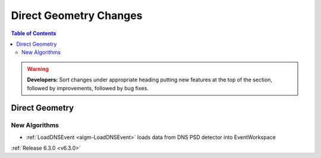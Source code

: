 =======================
Direct Geometry Changes
=======================

.. contents:: Table of Contents
   :local:

.. warning:: **Developers:** Sort changes under appropriate heading
    putting new features at the top of the section, followed by
    improvements, followed by bug fixes.

Direct Geometry
---------------

New Algorithms
##############

- :ref:`LoadDNSEvent <algm-LoadDNSEvent>` loads data from DNS PSD detector into EventWorkspace



:ref:`Release 6.3.0 <v6.3.0>`